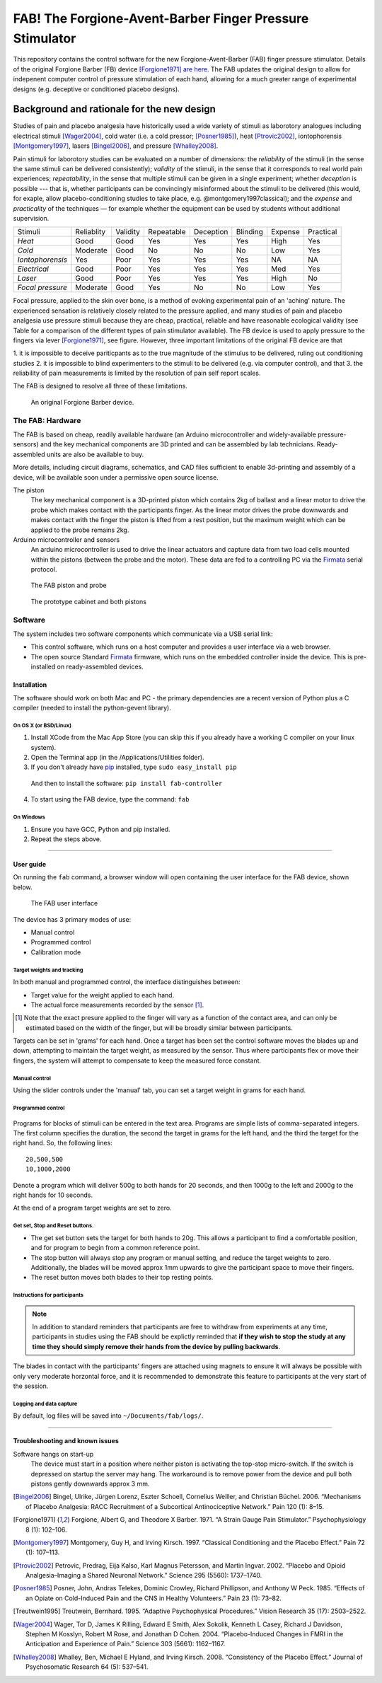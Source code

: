 FAB! The Forgione-Avent-Barber Finger Pressure Stimulator
=========================================================

This repository contains the control software for the new
Forgione-Avent-Barber (FAB) finger pressure stimulator. Details of the
original Forgione Barber (FB) device [Forgione1971]_ `are
here <static/ForgioneBarber1971.pdf>`__. The FAB updates the original
design to allow for indepenent computer control of pressure stimulation
of each hand, allowing for a much greater range of experimental designs
(e.g. deceptive or conditioned placebo designs).



Background and rationale for the new design
--------------------------------------------------

Studies of pain and placebo analgesia have historically used a wide
variety of stimuli as laborotory analogues including electrical stimuli
[Wager2004]_, cold water (i.e. a cold pressor;
[Posner1985]_), heat [Ptrovic2002]_, iontophorensis
[Montgomery1997]_, lasers [Bingel2006]_, and pressure
[Whalley2008]_.

Pain stimuli for laborotory studies can be evaluated on a number of
dimensions: the *reliability* of the stimuli (in the sense the same stimuli
can be delivered consistently); *validity* of the stimuli, in the sense
that it corresponds to real world pain experiences; *repeatability*, in
the sense that multiple stimuli can be given in a single experiment;
whether *deception* is possible --- that is, whether participants can be
convincingly misinformed about the stimuli to be delivered (this would, for exaple, allow placebo-conditioning studies to take place, e.g. @montgomery1997classical); and
the *expense* and *practicality* of the techniques — for example whether
the equipment can be used by students without additional supervision.

==================   ============   ==========    ============    ===========   ==========    =========   ===========
     Stimuli          Reliablity     Validity      Repeatable      Deception     Blinding      Expense     Practical 
------------------   ------------   ----------    ------------    -----------   ----------    ---------   -----------
 *Heat*               Good           Good          Yes             Yes           Yes           High        Yes       
 *Cold*               Moderate       Good          No              No            No            Low         Yes       
 *Iontophorensis*     Yes            Poor          Yes             Yes           Yes           NA          NA        
 *Electrical*         Good           Poor          Yes             Yes           Yes           Med         Yes       
 *Laser*              Good           Poor          Yes             Yes           Yes           High        No        
 *Focal pressure*     Moderate       Good          Yes             No            No            Low         Yes       
==================   ============   ==========    ============    ===========   ==========    =========   ===========


Focal pressure, applied to the skin over bone, is a method of evoking
experimental pain of an 'aching' nature. The experienced sensation is
relatively closely related to the pressure applied, and many studies of
pain and placebo analgesia use pressure stimuli because they are cheap,
practical, reliable and have reasonable ecological validity (see Table
for a comparison of the different types of pain stimulator available).
The FB device is used to apply pressure to the fingers via lever [Forgione1971]_, see figure.  However, three important limitations of the original FB device are that 

1. it is impossible to deceive pariticpants as to the true magnitude of the
stimulus to be delivered, ruling out conditioning studies
2. it is impossible to blind experimenters to the stimuli to be delivered (e.g. via computer control), and that 
3. the reliability of pain measurements is limited by the resolution of pain self report scales.

The FAB is designed to resolve all three of these limitations.


.. figure:: static/hand_300.jpg?raw=true
   :alt: An original Forgione Barber device.
   :width: 200 px

   An original Forgione Barber device.




The FAB: Hardware
~~~~~~~~~~~~~~~~~~~

The FAB is based on cheap, readily available hardware (an Arduino
microcontroller and widely-available pressure-sensors) and the key
mechanical components are 3D printed and can be assembled by lab
technicians. Ready-assembled units are also be available to buy.

More details, including circuit diagrams, schematics, and CAD files
sufficient to enable 3d-printing and assembly of a device, will be
available soon under a permissive open source license.


The piston
  The key mechanical component is a 3D-printed piston which contains 2kg of
  ballast and a linear motor to drive the probe which makes contact with the participants finger.
  As the linear motor drives the probe downwards and makes contact with the finger
  the piston is lifted from a rest position, but the maximum weight which can be applied to
  the probe remains 2kg. 

Arduino microcontroller and sensors
  An arduino microcontroller is used to drive the linear actuators and capture data from 
  two load cells mounted within the pistons (between the probe and the motor). These data are fed
  to a controlling PC via the `Firmata <http://firmata.org/wiki/Main_Page>`_ serial protocol.



.. figure:: static/piston_300.jpg?raw=true
   :alt: The FAB piston and probe
   :width: 200 px

   The FAB piston and probe



.. figure:: static/pistons_long_shot_300.jpg?raw=true
   :alt: The prototype cabinet and both pistons
   :width: 200 px

   The prototype cabinet and both pistons







Software
~~~~~~~~~~~~

The system includes two software components which communicate via a USB
serial link:

-  This control software, which runs on a host computer and provides a
   user interface via a web browser.

-  The open source Standard `Firmata <http://firmata.org>`__ firmware,
   which runs on the embedded controller inside the device. This is
   pre-installed on ready-assembled devices.




Installation
^^^^^^^^^^^^^^^^^^

The software should work on both Mac and PC - the primary dependencies
are a recent version of Python plus a C compiler (needed to install the
python-gevent library).



On OS X (or BSD/Linux)
,,,,,,,,,,,,,,,,,,,,,,,,,

1. Install XCode from the Mac App Store (you can skip this if you
   already have a working C compiler on your linux system).

2. Open the Terminal app (in the /Applications/Utilities folder).

3. If you don't already have pip_ installed, type ``sudo easy_install pip``


.. _pip: https://pypi.python.org/pypi/pip


  And then to install the software: ``pip install fab-controller``


4. To start using the FAB device, type the command: ``fab``


.. note: If all is well this will open a web browser window with the interface to the device. 





On Windows
,,,,,,,,,,,,,

1. Ensure you have GCC, Python and pip installed.

2. Repeat the steps above.



-------------------




User guide
^^^^^^^^^^^^^^^^^^

On running the ``fab`` command, a browser window will open containing
the user interface for the FAB device, shown below.

.. figure:: static/manual.png?raw=true
   :alt: The FAB user interface

   The FAB user interface
The device has 3 primary modes of use:

-  Manual control
-  Programmed control
-  Calibration mode



Target weights and tracking
,,,,,,,,,,,,,,,,,,,,,,,,,,,,,

In both manual and programmed control, the interface distinguishes
between:

-  Target value for the weight applied to each hand.
-  The actual force measurements recorded by the sensor [#actualforce]_.


.. [#actualforce] Note that the exact presure applied to the finger will vary as a function of the contact area, and can only be estimated based on the width of the finger, but will be broadly similar between participants.


Targets can be set in 'grams' for each hand. Once a target has been set
the control software moves the blades up and down, attempting to
maintain the target weight, as measured by the sensor. Thus where
participants flex or move their fingers, the system will attempt to
compensate to keep the measured force constant.



Manual control
,,,,,,,,,,,,,,,,,,,,,,,,,,,,,

Using the slider controls under the 'manual' tab, you can set a target
weight in grams for each hand.


.. figure:: static/manual.png?raw=true
   :alt: Manual control interface



Programmed control
,,,,,,,,,,,,,,,,,,,,,,,,,,,,,

.. figure:: static/programmed.png?raw=true
   :alt: Program interface


Programs for blocks of stimuli can be entered in the text area. Programs
are simple lists of comma-separated integers. The first column specifies
the duration, the second the target in grams for the left hand, and the
third the target for the right hand. So, the following lines:

::

    20,500,500
    10,1000,2000

Denote a program which will deliver 500g to both hands for 20 seconds,
and then 1000g to the left and 2000g to the right hands for 10 seconds.

At the end of a program target weights are set to zero.



Get set, Stop and Reset buttons.
,,,,,,,,,,,,,,,,,,,,,,,,,,,,,,,,,,,,,,

-  The get set button sets the target for both hands to 20g. This allows
   a participant to find a comfortable position, and for program to
   begin from a common reference point.
-  The stop button will always stop any program or manual setting, and
   reduce the target weights to zero. Additionally, the blades will be
   moved approx 1mm upwards to give the participant space to move their
   fingers.
-  The reset button moves both blades to their top resting points.





Instructions for participants
,,,,,,,,,,,,,,,,,,,,,,,,,,,,,,,,


.. note:: In addition to standard reminders that participants are free to withdraw from experiments at any time, participants in studies using the FAB should be explictly reminded that **if they wish to stop the study at any time they should simply remove their hands from the device by pulling backwards**.


The blades in contact with the participants' fingers are attached using magnets to ensure it will always be possible with only very moderate horzontal force, and it is recommended to demonstrate this feature to participants at the very start of the session.





Logging and data capture
,,,,,,,,,,,,,,,,,,,,,,,,,,,,

By default, log files will be saved into ``~/Documents/fab/logs/``.




-------------------



Troubleshooting and known issues
^^^^^^^^^^^^^^^^^^^^^^^^^^^^^^^^^^^^^^^^^^



Software hangs on start-up
  The device must start in a position where neither piston is activating the top-stop micro-switch. If the switch is depressed on startup the server may hang. The workaround is to remove power from the device and pull both pistons gently downwards approx 3 mm.





.. Pressure = 980kpa
.. 2kg in newtons / 2mm*10mm area  / 1000 = kpa
.. ( 19.6/ (.002*.01)  )/1000

.. Could be between 816 and 1225 kpa depending on width of contact spot









.. [Bingel2006] Bingel, Ulrike, Jürgen Lorenz, Eszter Schoell, Cornelius Weiller, and Christian Büchel. 2006. “Mechanisms of Placebo Analgesia: RACC Recruitment of a Subcortical Antinociceptive Network.” Pain 120 (1): 8–15.

.. [Forgione1971] Forgione, Albert G, and Theodore X Barber. 1971. “A Strain Gauge Pain Stimulator.” Psychophysiology 8 (1): 102–106.

.. [Montgomery1997] Montgomery, Guy H, and Irving Kirsch. 1997. “Classical Conditioning and the Placebo Effect.” Pain 72 (1): 107–113.

.. [Ptrovic2002] Petrovic, Predrag, Eija Kalso, Karl Magnus Petersson, and Martin Ingvar. 2002. “Placebo and Opioid Analgesia–Imaging a Shared Neuronal Network.” Science 295 (5560): 1737–1740.

.. [Posner1985] Posner, John, Andras Telekes, Dominic Crowley, Richard Phillipson, and Anthony W Peck. 1985. “Effects of an Opiate on Cold-Induced Pain and the CNS in Healthy Volunteers.” Pain 23 (1): 73–82.

.. [Treutwein1995] Treutwein, Bernhard. 1995. “Adaptive Psychophysical Procedures.” Vision Research 35 (17): 2503–2522.

.. [Wager2004] Wager, Tor D, James K Rilling, Edward E Smith, Alex Sokolik, Kenneth L Casey, Richard J Davidson, Stephen M Kosslyn, Robert M Rose, and Jonathan D Cohen. 2004. “Placebo-Induced Changes in FMRI in the Anticipation and Experience of Pain.” Science 303 (5661): 1162–1167.

.. [Whalley2008] Whalley, Ben, Michael E Hyland, and Irving Kirsch. 2008. “Consistency of the Placebo Effect.” Journal of Psychosomatic Research 64 (5): 537–541.




